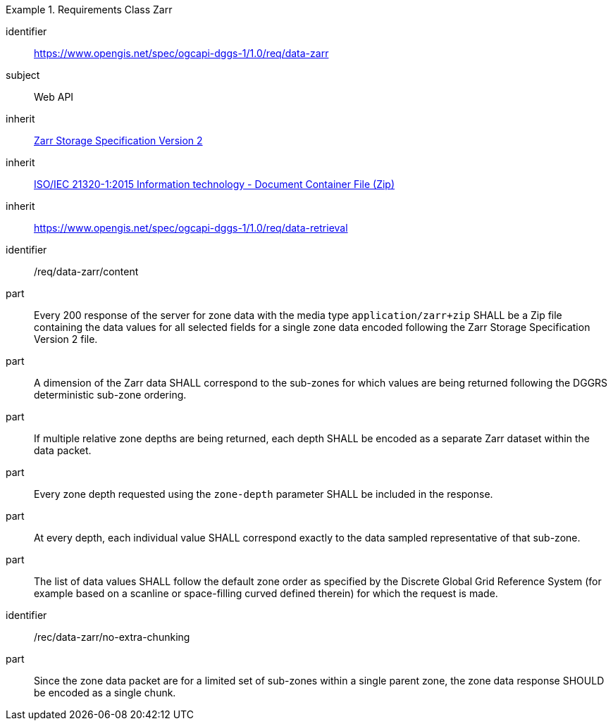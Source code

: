 [[rc_table-data_zarr]]

[requirements_class]
.Requirements Class Zarr
====
[%metadata]
identifier:: https://www.opengis.net/spec/ogcapi-dggs-1/1.0/req/data-zarr
subject:: Web API
inherit:: <<Zarr2, Zarr Storage Specification Version 2>>
inherit:: <<ZIPISO, ISO/IEC 21320-1:2015 Information technology - Document Container File (Zip)>>
inherit:: https://www.opengis.net/spec/ogcapi-dggs-1/1.0/req/data-retrieval
====

[requirement]
====
[%metadata]
identifier:: /req/data-zarr/content
part:: Every 200 response of the server for zone data with the media type `application/zarr+zip` SHALL be a Zip file containing the data values for all selected fields for a single zone data encoded following the Zarr Storage Specification Version 2 file.
part:: A dimension of the Zarr data SHALL correspond to the sub-zones for which values are being returned following the DGGRS deterministic sub-zone ordering.
part:: If multiple relative zone depths are being returned, each depth SHALL be encoded as a separate Zarr dataset within the data packet.
part:: Every zone depth requested using the `zone-depth` parameter SHALL be included in the response.
part:: At every depth, each individual value SHALL correspond exactly to the data sampled representative of that sub-zone.
part:: The list of data values SHALL follow the default zone order as specified by the Discrete Global Grid Reference System (for example based on a scanline or space-filling curved defined therein) for which the request is made.
====

[recommendation]
====
[%metadata]
identifier:: /rec/data-zarr/no-extra-chunking
part:: Since the zone data packet are for a limited set of sub-zones within a single parent zone, the zone data response SHOULD be encoded as a single chunk.
====
